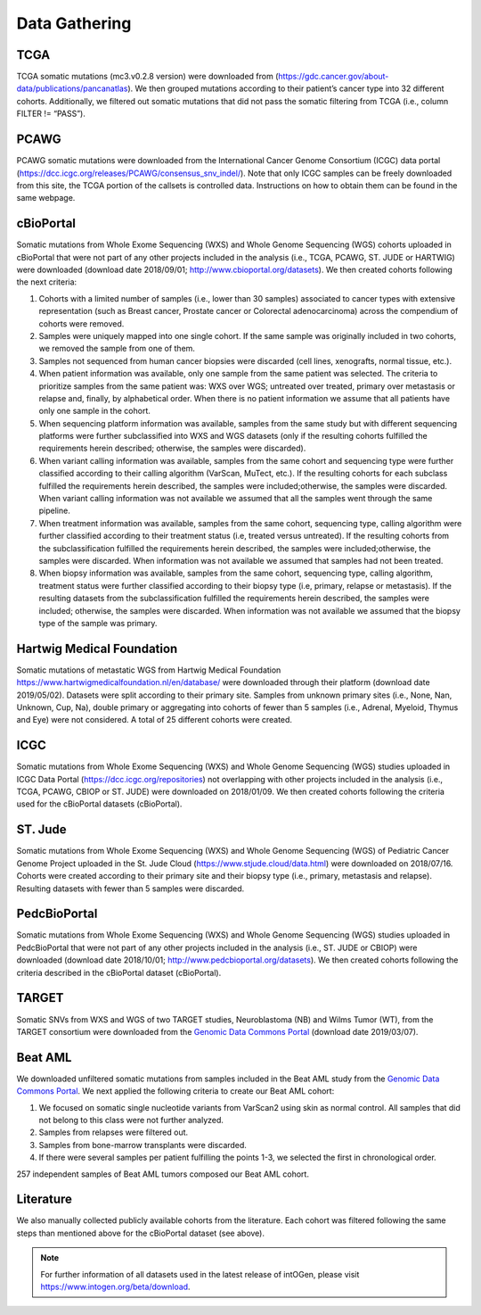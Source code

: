 Data Gathering
---------------

TCGA
^^^^^

TCGA somatic mutations (mc3.v0.2.8 version) were downloaded from
(`https://gdc.cancer.gov/about-data/publications/pancanatlas <https://gdc.cancer.gov/about-data/publications/pancanatlas>`__).
We then grouped mutations according to their patient’s cancer type into
32 different cohorts. Additionally, we filtered out somatic mutations
that did not pass the somatic filtering from TCGA (i.e., column FILTER
!= “PASS”).

PCAWG
^^^^^

PCAWG somatic mutations were downloaded from the International Cancer
Genome Consortium (ICGC) data portal
(`https://dcc.icgc.org/releases/PCAWG/consensus\_snv\_indel/ <https://dcc.icgc.org/releases/PCAWG/consensus_snv_indel/>`__).
Note that only ICGC samples can be freely downloaded from this site, the
TCGA portion of the callsets is controlled data. Instructions on how to
obtain them can be found in the same webpage.

cBioPortal
^^^^^^^^^^

Somatic mutations from Whole Exome Sequencing (WXS) and Whole Genome
Sequencing (WGS) cohorts uploaded in cBioPortal that were not part of
any other projects included in the analysis (i.e., TCGA, PCAWG, ST. JUDE
or HARTWIG) were downloaded (download date 2018/09/01;
http://www.cbioportal.org/datasets). We then created cohorts following
the next criteria:

1. Cohorts with a limited number of samples (i.e., lower than 30 samples) associated to cancer types with extensive representation (such as Breast cancer, Prostate cancer or Colorectal adenocarcinoma) across the compendium of cohorts were removed.

2. Samples were uniquely mapped into one single cohort. If the same sample was originally included in two cohorts, we removed the sample from one of them.

3. Samples not sequenced from human cancer biopsies were discarded (cell lines, xenografts, normal tissue, etc.).

4. When patient information was available, only one sample from the same patient was selected. The criteria to prioritize samples from the same patient was: WXS over WGS; untreated over treated, primary over metastasis or relapse and, finally, by alphabetical order. When there is no patient information we assume that all patients have only one sample in the cohort.

5. When sequencing platform information was available, samples from the same study but with different sequencing platforms were further subclassified into WXS and WGS datasets (only if the resulting cohorts fulfilled the requirements herein described; otherwise, the samples were discarded).

6. When variant calling information was available, samples from the same cohort and sequencing type were further classified according to their calling algorithm (VarScan, MuTect, etc.). If the resulting cohorts for each subclass fulfilled the requirements herein described, the samples were included;otherwise, the samples were discarded. When variant calling information was not available we assumed that all the samples went through the same pipeline.

7. When treatment information was available, samples from the same cohort, sequencing type, calling algorithm were further classified according to their treatment status (i.e, treated versus untreated). If the resulting cohorts from the subclassification fulfilled the requirements herein described, the samples were included;otherwise, the samples were discarded. When information was not available we assumed that samples had not been treated.

8. When biopsy information was available, samples from the same cohort, sequencing type, calling algorithm, treatment status were further classified according to their biopsy type (i.e, primary, relapse or metastasis). If the resulting datasets from the subclassification fulfilled the requirements herein described, the samples were included; otherwise, the samples were discarded. When information was not available we assumed that the biopsy type of the sample was primary.

Hartwig Medical Foundation
^^^^^^^^^^^^^^^^^^^^^^^^^^

Somatic mutations of metastatic WGS from Hartwig Medical Foundation `https://www.hartwigmedicalfoundation.nl/en/database/ <https://www.hartwigmedicalfoundation.nl/en/database/>`__ were
downloaded through their platform (download date 2019/05/02). Datasets
were split according to their primary site. Samples from unknown primary
sites (i.e., None, Nan, Unknown, Cup, Na), double primary or aggregating
into cohorts of fewer than 5 samples (i.e., Adrenal, Myeloid, Thymus and
Eye) were not considered. A total of 25 different cohorts were created.

ICGC
^^^^

Somatic mutations from Whole Exome Sequencing (WXS) and Whole Genome
Sequencing (WGS) studies uploaded in ICGC Data Portal
(`https://dcc.icgc.org/repositories <https://dcc.icgc.org/repositories>`__)
not overlapping with other projects included in the analysis (i.e.,
TCGA, PCAWG, CBIOP or ST. JUDE) were downloaded on 2018/01/09. We then
created cohorts following the criteria used for the cBioPortal datasets
(cBioPortal).

ST. Jude
^^^^^^^^

Somatic mutations from Whole Exome Sequencing (WXS) and Whole Genome
Sequencing (WGS) of Pediatric Cancer Genome Project uploaded in the St.
Jude Cloud
(`https://www.stjude.cloud/data.html <https://www.stjude.cloud/data.html>`__)
were downloaded on 2018/07/16. Cohorts were created according to their
primary site and their biopsy type (i.e., primary, metastasis and
relapse). Resulting datasets with fewer than 5 samples were discarded.

PedcBioPortal
^^^^^^^^^^^^^

Somatic mutations from Whole Exome Sequencing (WXS) and Whole Genome
Sequencing (WGS) studies uploaded in PedcBioPortal that were not part of
any other projects included in the analysis (i.e., ST. JUDE or CBIOP)
were downloaded (download date 2018/10/01;
`http://www.pedcbioportal.org/datasets <http://www.pedcbioportal.org/datasets>`__).
We then created cohorts following the criteria described in the
cBioPortal dataset (cBioPortal).

TARGET
^^^^^^

Somatic SNVs from WXS and WGS of two TARGET studies, Neuroblastoma (NB)
and Wilms Tumor (WT), from the TARGET consortium were downloaded from
the `Genomic Data Commons Portal <https://gdc.cancer.gov/>`__ (download date 2019/03/07).

Beat AML
^^^^^^^^

We downloaded unfiltered somatic mutations from samples included in the
Beat AML study from the `Genomic Data Commons Portal <https://gdc.cancer.gov/>`__. We next applied the following criteria to create our
Beat AML cohort:

1. We focused on somatic single nucleotide variants from VarScan2 using skin as normal control. All samples that did not belong to this class were not further analyzed.

2. Samples from relapses were filtered out.

3. Samples from bone-marrow transplants were discarded.

4. If there were several samples per patient fulfilling the points 1-3, we selected the first in chronological order.

257 independent samples of Beat AML tumors composed our Beat AML cohort.

Literature
^^^^^^^^^^

We also manually collected publicly available cohorts from the
literature. Each cohort was filtered following the same steps than
mentioned above for the cBioPortal dataset (see above).

.. note:: For further information of all datasets used in the latest release of intOGen, please visit `https://www.intogen.org/beta/download <https://www.intogen.org/beta/download>`__.